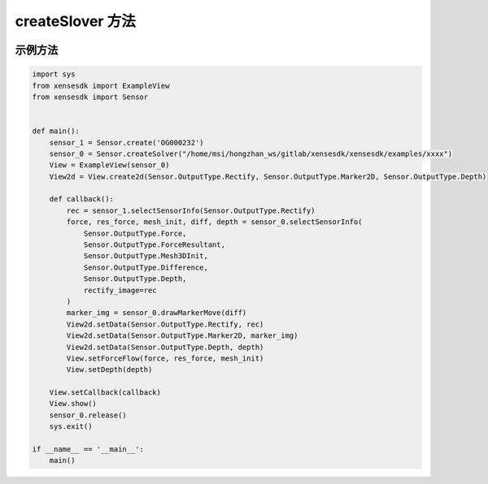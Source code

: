 .. _tag_createSolver:

createSlover 方法
==========================

.. container:: step-block

    .. py:method:: SensorSolver.createSolver(runtime_path)
        :module: xensesdk
        :classmethod:

        从加密的运行时配置文件创建 SensorSolver 实例。

        :param runtime_path: 加密的运行时配置文件路径，支持字符串或 Path 对象。
        :type runtime_path: Union [str, Path]

        :return: 成功时返回 SensorSolver 实例，失败时返回 False。
        :rtype: SensorSolver | bool

        :raises AssertionError: 解密后的数据格式不正确或缺少必要的 "ConfigManager" 键时触发。
        :raises Exception: 读取文件、解密过程中发生错误时触发（具体错误信息会被捕获并打印）。

示例方法
----------------

.. container:: step-block

    .. code-block:: python

        import sys
        from xensesdk import ExampleView
        from xensesdk import Sensor


        def main():
            sensor_1 = Sensor.create('OG000232')
            sensor_0 = Sensor.createSolver("/home/msi/hongzhan_ws/gitlab/xensesdk/xensesdk/examples/xxxx")
            View = ExampleView(sensor_0)
            View2d = View.create2d(Sensor.OutputType.Rectify, Sensor.OutputType.Marker2D, Sensor.OutputType.Depth)

            def callback():
                rec = sensor_1.selectSensorInfo(Sensor.OutputType.Rectify)
                force, res_force, mesh_init, diff, depth = sensor_0.selectSensorInfo(
                    Sensor.OutputType.Force, 
                    Sensor.OutputType.ForceResultant,
                    Sensor.OutputType.Mesh3DInit,
                    Sensor.OutputType.Difference, 
                    Sensor.OutputType.Depth,
                    rectify_image=rec
                )
                marker_img = sensor_0.drawMarkerMove(diff)
                View2d.setData(Sensor.OutputType.Rectify, rec)
                View2d.setData(Sensor.OutputType.Marker2D, marker_img)
                View2d.setData(Sensor.OutputType.Depth, depth)
                View.setForceFlow(force, res_force, mesh_init)
                View.setDepth(depth)

            View.setCallback(callback)
            View.show()
            sensor_0.release()
            sys.exit()

        if __name__ == '__main__':
            main()
